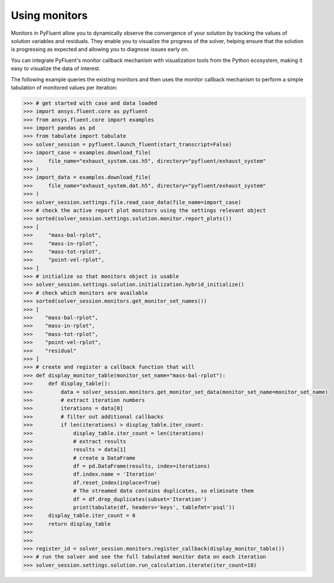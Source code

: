 .. _ref_monitors_guide:

Using monitors
==============

Monitors in PyFluent allow you to dynamically observe the convergence of
your solution by tracking the values of solution variables and residuals.
They enable you to visualize the progress of the solver, helping ensure that
the solution is progressing as expected and allowing you to diagnose issues
early on.

You can integrate PyFluent's monitor callback mechanism with visualization
tools from the Python ecosystem, making it easy to visualize the data of interest.

The following example queries the existing monitors and then uses the monitor
callback mechanism to perform a simple tabulation of monitored values per iteration:

.. code-block:: python

  >>> # get started with case and data loaded
  >>> import ansys.fluent.core as pyfluent
  >>> from ansys.fluent.core import examples
  >>> import pandas as pd
  >>> from tabulate import tabulate
  >>> solver_session = pyfluent.launch_fluent(start_transcript=False)
  >>> import_case = examples.download_file(
  >>>     file_name="exhaust_system.cas.h5", directory="pyfluent/exhaust_system"
  >>> )
  >>> import_data = examples.download_file(
  >>>     file_name="exhaust_system.dat.h5", directory="pyfluent/exhaust_system"
  >>> )
  >>> solver_session.settings.file.read_case_data(file_name=import_case)
  >>> # check the active report plot monitors using the settings relevant object
  >>> sorted(solver_session.settings.solution.monitor.report_plots())
  >>> [
  >>>     "mass-bal-rplot",
  >>>     "mass-in-rplot",
  >>>     "mass-tot-rplot",
  >>>     "point-vel-rplot",
  >>> ]
  >>> # initialize so that monitors object is usable
  >>> solver_session.settings.solution.initialization.hybrid_initialize()
  >>> # check which monitors are available
  >>> sorted(solver_session.monitors.get_monitor_set_names())
  >>> [
  >>>    "mass-bal-rplot",
  >>>    "mass-in-rplot",
  >>>    "mass-tot-rplot",
  >>>    "point-vel-rplot",
  >>>    "residual"
  >>> ]
  >>> # create and register a callback function that will
  >>> def display_monitor_table(monitor_set_name="mass-bal-rplot"):
  >>>     def display_table():
  >>>         data = solver_session.monitors.get_monitor_set_data(monitor_set_name=monitor_set_name)
  >>>         # extract iteration numbers
  >>>         iterations = data[0]
  >>>         # filter out additional callbacks
  >>>         if len(iterations) > display_table.iter_count:
  >>>             display_table.iter_count = len(iterations)
  >>>             # extract results
  >>>             results = data[1]
  >>>             # create a DataFrame
  >>>             df = pd.DataFrame(results, index=iterations)
  >>>             df.index.name = 'Iteration'
  >>>             df.reset_index(inplace=True)
  >>>             # The streamed data contains duplicates, so eliminate them
  >>>             df = df.drop_duplicates(subset='Iteration')
  >>>             print(tabulate(df, headers='keys', tablefmt='psql'))
  >>>     display_table.iter_count = 0
  >>>     return display_table
  >>>
  >>>
  >>> register_id = solver_session.monitors.register_callback(display_monitor_table())
  >>> # run the solver and see the full tabulated monitor data on each iteration
  >>> solver_session.settings.solution.run_calculation.iterate(iter_count=10)
